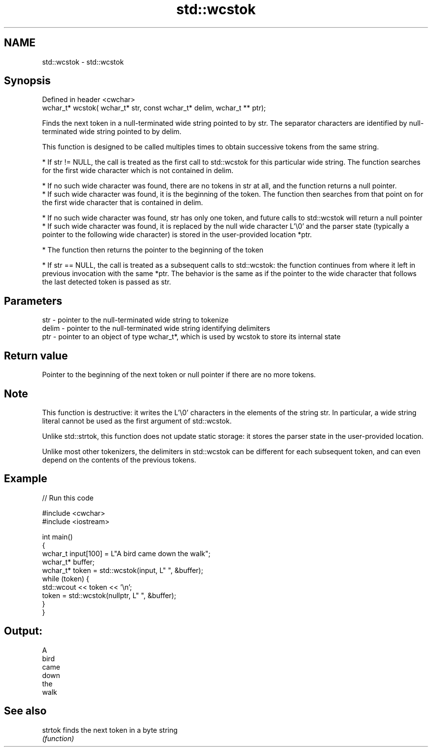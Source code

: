 .TH std::wcstok 3 "2020.03.24" "http://cppreference.com" "C++ Standard Libary"
.SH NAME
std::wcstok \- std::wcstok

.SH Synopsis
   Defined in header <cwchar>
   wchar_t* wcstok( wchar_t* str, const wchar_t* delim, wchar_t ** ptr);

   Finds the next token in a null-terminated wide string pointed to by str. The separator characters are identified by null-terminated wide string pointed to by delim.

   This function is designed to be called multiples times to obtain successive tokens from the same string.

              * If str != NULL, the call is treated as the first call to std::wcstok for this particular wide string. The function searches for the first wide character which is not contained in delim.

                           * If no such wide character was found, there are no tokens in str at all, and the function returns a null pointer.
                           * If such wide character was found, it is the beginning of the token. The function then searches from that point on for the first wide character that is contained in delim.

                                        * If no such wide character was found, str has only one token, and future calls to std::wcstok will return a null pointer
                                        * If such wide character was found, it is replaced by the null wide character L'\\0' and the parser state (typically a pointer to the following wide character) is stored in the user-provided location *ptr.

                           * The function then returns the pointer to the beginning of the token

              * If str == NULL, the call is treated as a subsequent calls to std::wcstok: the function continues from where it left in previous invocation with the same *ptr. The behavior is the same as if the pointer to the wide character that follows the last detected token is passed as str.

.SH Parameters

   str   - pointer to the null-terminated wide string to tokenize
   delim - pointer to the null-terminated wide string identifying delimiters
   ptr   - pointer to an object of type wchar_t*, which is used by wcstok to store its internal state

.SH Return value

   Pointer to the beginning of the next token or null pointer if there are no more tokens.

.SH Note

   This function is destructive: it writes the L'\\0' characters in the elements of the string str. In particular, a wide string literal cannot be used as the first argument of std::wcstok.

   Unlike std::strtok, this function does not update static storage: it stores the parser state in the user-provided location.

   Unlike most other tokenizers, the delimiters in std::wcstok can be different for each subsequent token, and can even depend on the contents of the previous tokens.

.SH Example

   
// Run this code

 #include <cwchar>
 #include <iostream>

 int main()
 {
     wchar_t input[100] = L"A bird came down the walk";
     wchar_t* buffer;
     wchar_t* token = std::wcstok(input, L" ", &buffer);
     while (token) {
         std::wcout << token << '\\n';
         token = std::wcstok(nullptr, L" ", &buffer);
     }
 }

.SH Output:

 A
 bird
 came
 down
 the
 walk

.SH See also

   strtok finds the next token in a byte string
          \fI(function)\fP
